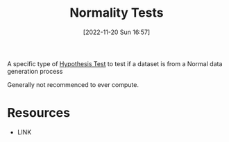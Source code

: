 #+title:      Normality Tests
#+date:       [2022-11-20 Sun 16:57]
#+filetags:   :statistics:
#+identifier: 20221120T165728

A specific type of [[denote:20221120T165854][Hypothesis Test]] to test if a dataset is from a Normal data generation process

Generally not recommenced to ever compute.


* Resources
 - LINK
